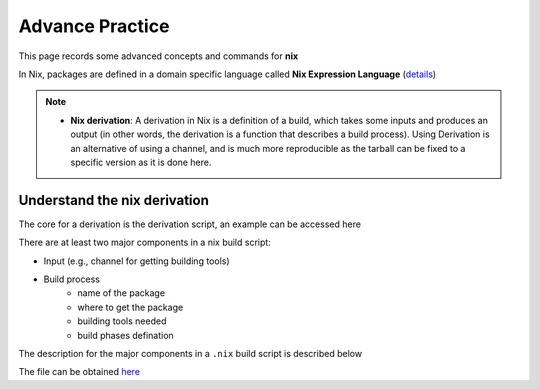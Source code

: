 Advance Practice
=====

This page records some advanced concepts and commands for **nix**

In Nix, packages are defined in a domain specific language called **Nix Expression Language** (`details <https://nixos.org/manual/nix/stable/expressions/expression-language.html>`_)

.. note::

   - **Nix derivation**: A derivation in Nix is a definition of a build, which takes some inputs and produces an output (in other words, the derivation is a function that describes a build process). 
     Using Derivation is an alternative of using a channel, and is much more reproducible as the tarball can be fixed to a specific version as it is done here. 

Understand the nix derivation
------
The core  for a derivation is the derivation script, an example can be accessed here

There are at least two major components in a nix build script:

- Input (e.g., channel for getting building tools)
- Build process
    - name of the package
    - where to get the package
    - building tools needed
    - build phases defination

The description for the major components in a ``.nix`` build script is described below

.. image:: sijin_nix_derivation.PNG
   :width: 700px
   :height: 550px
   :scale: 100 %
   :alt: alternate text
   :align: left

The file can be obtained `here <https://nix-tutorial.gitlabpages.inria.fr/nix-tutorial/first-package.html#id1>`_



